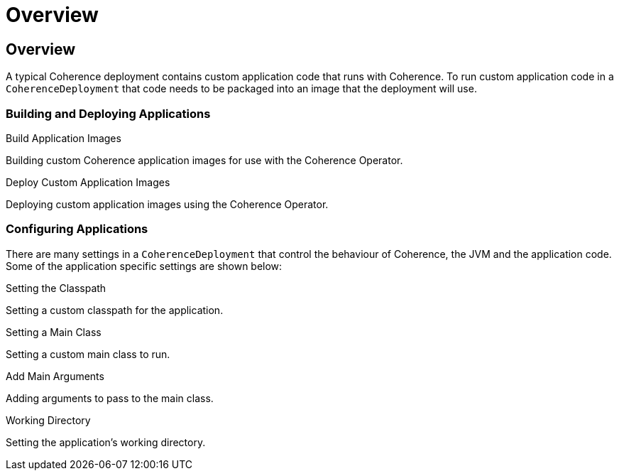 ///////////////////////////////////////////////////////////////////////////////

    Copyright (c) 2020, Oracle and/or its affiliates. All rights reserved.
    Licensed under the Universal Permissive License v 1.0 as shown at
    http://oss.oracle.com/licenses/upl.

///////////////////////////////////////////////////////////////////////////////

= Overview

== Overview

A typical Coherence deployment contains custom application code that runs with Coherence.
To run custom application code in a `CoherenceDeployment` that code needs to be packaged into an image that the
deployment will use.

=== Building and Deploying Applications

[PILLARS]
====
[CARD]
.Build Application Images
[link=coherence_settings/020_build_application.adoc]
--
Building custom Coherence application images for use with the Coherence Operator.
--

[CARD]
.Deploy Custom Application Images
[link=coherence_settings/030_deploy_application.adoc]
--
Deploying custom application images using the Coherence Operator.
--
====

=== Configuring Applications

There are many settings in a `CoherenceDeployment` that control the behaviour of Coherence, the JVM and
the application code. Some of the application specific settings are shown below:

[PILLARS]
====
[CARD]
.Setting the Classpath
[link=jvm_settings/020_classpath.adoc]
--
Setting a custom classpath for the application.
--

[CARD]
.Setting a Main Class
[link=coherence_settings/040_application_main.adoc]
--
Setting a custom main class to run.
--

[CARD]
.Add Main Arguments
[link=coherence_settings/050_application_args.adoc]
--
Adding arguments to pass to the main class.
--

[CARD]
.Working Directory
[link=coherence_settings/060_application_working_dir.adoc]
--
Setting the application's working directory.
--
====
